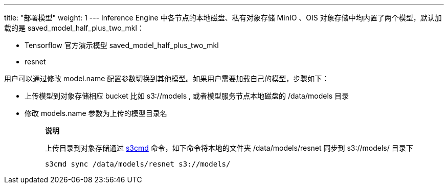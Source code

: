 ---
title: "部署模型"
weight: 1
---
Inference Engine 中各节点的本地磁盘、私有对象存储 MinIO 、OIS
对象存储中均内置了两个模型，默认加载的是 saved_model_half_plus_two_mkl：

* Tensorflow 官方演示模型 saved_model_half_plus_two_mkl
* resnet

用户可以通过修改 model.name
配置参数切换到其他模型。如果用户需要加载自己的模型，步骤如下：

* 上传模型到对象存储相应 bucket 比如 s3://models ,
或者模型服务节点本地磁盘的 /data/models 目录
* 修改 models.name 参数为上传的模型目录名
+
____
*说明*

上传目录到对象存储通过
https://docs.min.io/docs/s3cmd-with-minio.html[s3cmd]
命令，如下命令将本地的文件夹 /data/models/resnet 同步到 s3://models/
目录下

`+s3cmd sync /data/models/resnet s3://models/+`
____
